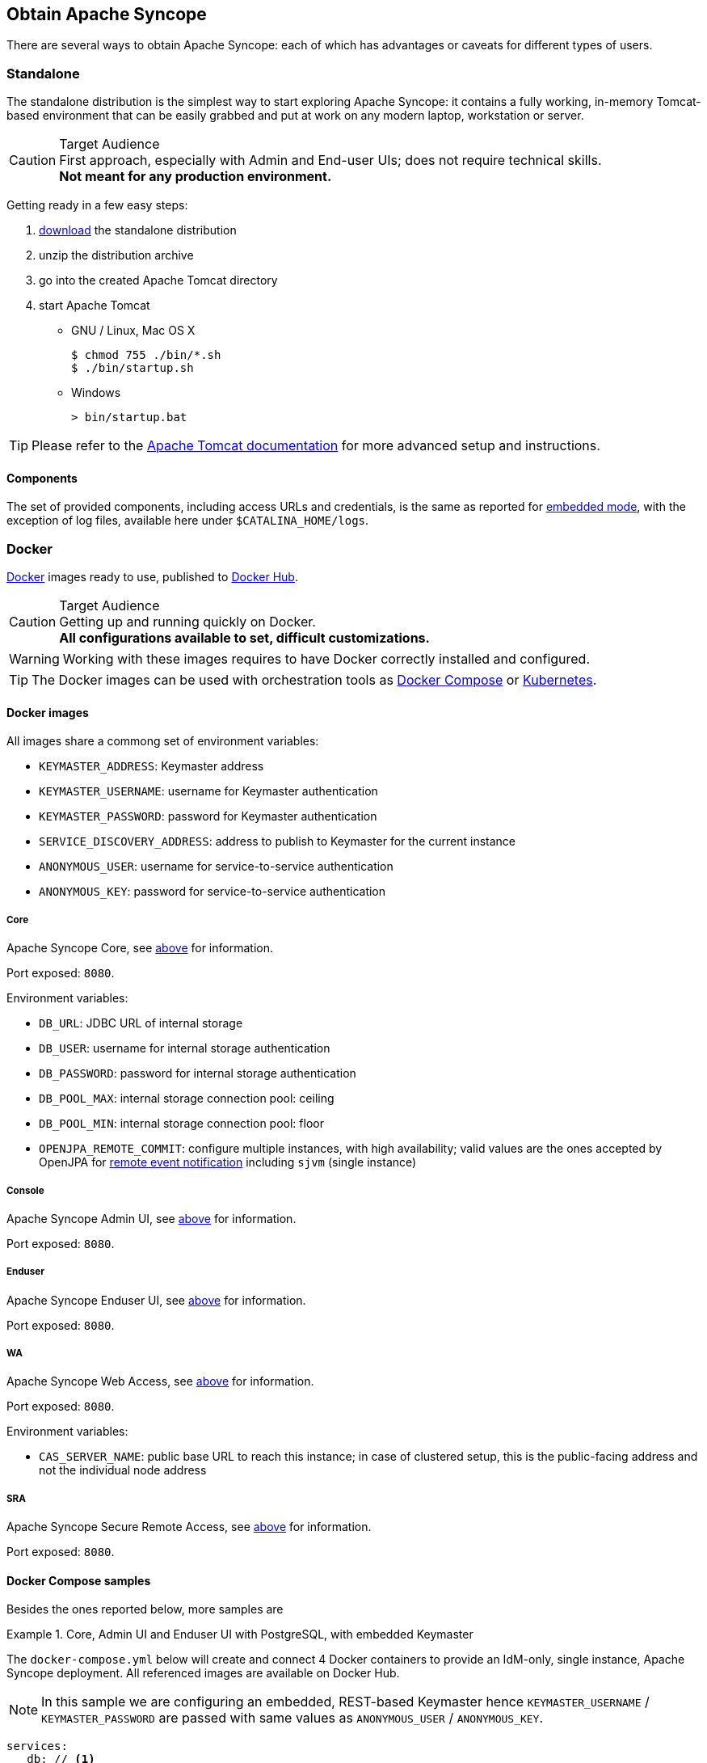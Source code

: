 //
// Licensed to the Apache Software Foundation (ASF) under one
// or more contributor license agreements.  See the NOTICE file
// distributed with this work for additional information
// regarding copyright ownership.  The ASF licenses this file
// to you under the Apache License, Version 2.0 (the
// "License"); you may not use this file except in compliance
// with the License.  You may obtain a copy of the License at
//
//   http://www.apache.org/licenses/LICENSE-2.0
//
// Unless required by applicable law or agreed to in writing,
// software distributed under the License is distributed on an
// "AS IS" BASIS, WITHOUT WARRANTIES OR CONDITIONS OF ANY
// KIND, either express or implied.  See the License for the
// specific language governing permissions and limitations
// under the License.
//

== Obtain Apache Syncope

There are several ways to obtain Apache Syncope: each of which has advantages or caveats for different types of users.

=== Standalone

The standalone distribution is the simplest way to start exploring Apache Syncope: it contains a fully working, in-memory
Tomcat-based environment that can be easily grabbed and put at work on any modern laptop, workstation or server. 

[CAUTION]
.Target Audience
First approach, especially with Admin and End-user UIs; does not require technical skills. +
*Not meant for any production environment.*

Getting ready in a few easy steps:

. https://syncope.apache.org/downloads[download^] the standalone distribution
. unzip the distribution archive
. go into the created Apache Tomcat directory
. start Apache Tomcat
* GNU / Linux, Mac OS X
+
[source,bash]
----
$ chmod 755 ./bin/*.sh
$ ./bin/startup.sh
----
+
* Windows
+
[source,dos]
----
> bin/startup.bat
----

[TIP]
Please refer to the https://tomcat.apache.org/tomcat-10.0-doc/[Apache Tomcat documentation^] for more advanced setup and 
instructions.

[[standalone-components]]
==== Components

The set of provided components, including access URLs and credentials, is the same as reported for 
<<paths-and-components,embedded mode>>, with the exception of log files, available here under `$CATALINA_HOME/logs`.

=== Docker

https://www.docker.com/[Docker^] images ready to use, published to https://hub.docker.com[Docker Hub^].

[CAUTION]
.Target Audience
Getting up and running quickly on Docker. +
*All configurations available to set, difficult customizations.*

[WARNING]
Working with these images requires to have Docker correctly installed and configured.

[TIP]
The Docker images can be used with orchestration tools as
https://docs.docker.com/compose/[Docker Compose^] or https://kubernetes.io/[Kubernetes^].

==== Docker images

All images share a commong set of environment variables:

* `KEYMASTER_ADDRESS`: Keymaster address
* `KEYMASTER_USERNAME`: username for Keymaster authentication
* `KEYMASTER_PASSWORD`: password for Keymaster authentication
* `SERVICE_DISCOVERY_ADDRESS`: address to publish to Keymaster for the current instance
* `ANONYMOUS_USER`: username for service-to-service authentication
* `ANONYMOUS_KEY`: password for service-to-service authentication

===== Core

Apache Syncope Core, see <<a-birds-eye-view-on-the-architecture,above>> for information.

Port exposed: `8080`.

Environment variables:

* `DB_URL`: JDBC URL of internal storage
* `DB_USER`: username for internal storage authentication
* `DB_PASSWORD`: password for internal storage authentication
* `DB_POOL_MAX`: internal storage connection pool: ceiling
* `DB_POOL_MIN`: internal storage connection pool: floor
* `OPENJPA_REMOTE_COMMIT`: configure multiple instances, with high availability; valid values are the ones accepted by
OpenJPA for
https://openjpa.apache.org/builds/4.0.1/apache-openjpa/docs/ref_guide_event.html[remote event notification^] including
`sjvm` (single instance)

===== Console

Apache Syncope Admin UI, see <<a-birds-eye-view-on-the-architecture,above>> for information.

Port exposed: `8080`.

===== Enduser

Apache Syncope Enduser UI, see <<a-birds-eye-view-on-the-architecture,above>> for information.

Port exposed: `8080`.

===== WA

Apache Syncope Web Access, see <<a-birds-eye-view-on-the-architecture,above>> for information.

Port exposed: `8080`.

Environment variables:

* `CAS_SERVER_NAME`: public base URL to reach this instance; in case of clustered setup, this is the public-facing
address and not the individual node address

===== SRA

Apache Syncope Secure Remote Access, see <<a-birds-eye-view-on-the-architecture,above>> for information.

Port exposed: `8080`.

==== Docker Compose samples

Besides the ones reported below, more samples are
ifeval::["{snapshotOrRelease}" == "release"]
https://github.com/apache/syncope/tree/syncope-{docVersion}/docker/src/main/resources/docker-compose[available^].
endif::[]
ifeval::["{snapshotOrRelease}" == "snapshot"]
https://github.com/apache/syncope/tree/master/docker/src/main/resources/docker-compose[available^].
endif::[]

.Core, Admin UI and Enduser UI with PostgreSQL, with embedded Keymaster
====
The `docker-compose.yml` below will create and connect 4 Docker containers to provide an IdM-only, single
instance, Apache Syncope deployment. All referenced images are available on Docker Hub.

[NOTE]
In this sample we are configuring an embedded, REST-based Keymaster hence `KEYMASTER_USERNAME` / `KEYMASTER_PASSWORD`
are passed with same values as `ANONYMOUS_USER` / `ANONYMOUS_KEY`.

[source,yaml,subs="verbatim,attributes"]
----
services:
   db: // <1>
     image: postgres:latest
     restart: always
     environment:
       POSTGRES_DB: syncope
       POSTGRES_USER: syncope
       POSTGRES_PASSWORD: syncope

   syncope: // <2>
     depends_on:
       - db
     image: apache/syncope:{docVersion}
     ports:
       - "18080:8080"
     restart: always
     environment:
       SPRING_PROFILES_ACTIVE: docker,postgresql,saml2
       DB_URL: jdbc:postgresql://db:5432/syncope?stringtype=unspecified
       DB_USER: syncope
       DB_PASSWORD: syncope
       DB_POOL_MAX: 20
       DB_POOL_MIN: 5
       OPENJPA_REMOTE_COMMIT: sjvm
       KEYMASTER_ADDRESS: http://localhost:8080/syncope/rest/keymaster
       KEYMASTER_USERNAME: ${ANONYMOUS_USER}
       KEYMASTER_PASSWORD: ${ANONYMOUS_KEY}
       SERVICE_DISCOVERY_ADDRESS: https://syncope:8080/syncope/rest/
       ANONYMOUS_USER: ${ANONYMOUS_USER}
       ANONYMOUS_KEY: ${ANONYMOUS_KEY}

   syncope-console: // <3>
     depends_on:
       - syncope
     image: apache/syncope-console:{docVersion}
     ports:
       - "28080:8080"
     restart: always
     environment:
       SPRING_PROFILES_ACTIVE: docker,saml2
       KEYMASTER_ADDRESS: https://syncope:8080/syncope/rest/keymaster
       KEYMASTER_USERNAME: ${ANONYMOUS_USER}
       KEYMASTER_PASSWORD: ${ANONYMOUS_KEY}
       SERVICE_DISCOVERY_ADDRESS: https://syncope-console:8080/syncope-console/
       ANONYMOUS_USER: ${ANONYMOUS_USER}
       ANONYMOUS_KEY: ${ANONYMOUS_KEY}

   syncope-enduser: // <4>
     depends_on:
       - syncope
     image: apache/syncope-enduser:{docVersion}
     ports:
       - "38080:8080"
     restart: always
     environment:
       SPRING_PROFILES_ACTIVE: docker,saml2
       KEYMASTER_ADDRESS: https://syncope:8080/syncope/rest/keymaster
       KEYMASTER_USERNAME: ${ANONYMOUS_USER}
       KEYMASTER_PASSWORD: ${ANONYMOUS_KEY}
       SERVICE_DISCOVERY_ADDRESS: https://syncope-enduser:8080/syncope-enduser/
       ANONYMOUS_USER: ${ANONYMOUS_USER}
       ANONYMOUS_KEY: ${ANONYMOUS_KEY}
----
<1> Database container for usage as internal storage, based on latest PostgreSQL image available
<2> Apache Syncope Core, single instance, port `18080` exposed
<3> Apache Syncope Admin UI, port `28080` exposed
<4> Apache Syncope Enduser UI, port `38080` exposed
====

.Full deployment (Core, Admin UI, Enduser UI, WA, SRA) on PostgreSQL, with Keymaster on Zookeeper
====
The `docker-compose.yml` below will create and connect 7 Docker containers to provide a full-fledged, single
instance, Apache Syncope deployment. All referenced images are available on Docker Hub.

[NOTE]
Zookeeper is configured without JAAS, hence empty `KEYMASTER_USERNAME` / `KEYMASTER_PASSWORD` are passed to other
containers.

[source,yaml,subs="verbatim,attributes"]
----
services:
   keymaster: // <1>
     image: zookeeper:latest
     restart: always

   db: // <2>
     image: postgres:latest
     restart: always
     environment:
       POSTGRES_DB: syncope
       POSTGRES_USER: syncope
       POSTGRES_PASSWORD: syncope

   syncope: // <3>
     depends_on:
       - db
       - keymaster
     image: apache/syncope:{docVersion}
     ports:
       - "18080:8080"
     restart: always
     environment:
       SPRING_PROFILES_ACTIVE: docker,postgresql,saml2
       DB_URL: jdbc:postgresql://db:5432/syncope?stringtype=unspecified
       DB_USER: syncope
       DB_PASSWORD: syncope
       DB_POOL_MAX: 20
       DB_POOL_MIN: 5
       OPENJPA_REMOTE_COMMIT: sjvm
       KEYMASTER_ADDRESS: keymaster:2181
       KEYMASTER_USERNAME: ${KEYMASTER_USERNAME:-}
       KEYMASTER_PASSWORD: ${KEYMASTER_PASSWORD:-}
       SERVICE_DISCOVERY_ADDRESS: https://syncope:8080/syncope/rest/
       ANONYMOUS_USER: ${ANONYMOUS_USER}
       ANONYMOUS_KEY: ${ANONYMOUS_KEY}

   syncope-console: // <4>
     depends_on:
       - syncope
       - keymaster
     image: apache/syncope-console:{docVersion}
     ports:
       - "28080:8080"
     restart: always
     environment:
       SPRING_PROFILES_ACTIVE: docker,saml2
       KEYMASTER_ADDRESS: keymaster:2181
       KEYMASTER_USERNAME: ${KEYMASTER_USERNAME:-}
       KEYMASTER_PASSWORD: ${KEYMASTER_PASSWORD:-}
       SERVICE_DISCOVERY_ADDRESS: https://syncope-console:8080/syncope-console/
       ANONYMOUS_USER: ${ANONYMOUS_USER}
       ANONYMOUS_KEY: ${ANONYMOUS_KEY}

   syncope-enduser: // <5>
     depends_on:
       - syncope
       - keymaster
     image: apache/syncope-enduser:{docVersion}
     ports:
       - "38080:8080"
     restart: always
     environment:
       SPRING_PROFILES_ACTIVE: docker,saml2
       KEYMASTER_ADDRESS: keymaster:2181
       KEYMASTER_USERNAME: ${KEYMASTER_USERNAME:-}
       KEYMASTER_PASSWORD: ${KEYMASTER_PASSWORD:-}
       SERVICE_DISCOVERY_ADDRESS: https://syncope-enduser:8080/syncope-enduser/
       ANONYMOUS_USER: ${ANONYMOUS_USER}
       ANONYMOUS_KEY: ${ANONYMOUS_KEY}

   syncope-wa: // <6>
     depends_on:
       - syncope
       - keymaster
     image: apache/syncope-wa:{docVersion}
     ports:
       - "48080:8080"
     restart: always
     environment:
       SPRING_PROFILES_ACTIVE: docker,saml2
       KEYMASTER_ADDRESS: keymaster:2181
       KEYMASTER_USERNAME: ${KEYMASTER_USERNAME:-}
       KEYMASTER_PASSWORD: ${KEYMASTER_PASSWORD:-}
       SERVICE_DISCOVERY_ADDRESS: https://syncope-wa:8080/syncope-wa/
       CAS_SERVER_NAME: http://localhost:48080
       ANONYMOUS_USER: ${ANONYMOUS_USER}
       ANONYMOUS_KEY: ${ANONYMOUS_KEY}

   syncope-sra: // <7>
     depends_on:
       - syncope
       - keymaster
     image: apache/syncope-sra:{docVersion}
     ports:
       - "58080:8080"
     restart: always
     environment:
       SPRING_PROFILES_ACTIVE: docker,saml2
       KEYMASTER_ADDRESS: keymaster:2181
       KEYMASTER_USERNAME: ${KEYMASTER_USERNAME:-}
       KEYMASTER_PASSWORD: ${KEYMASTER_PASSWORD:-}
       SERVICE_DISCOVERY_ADDRESS: https://syncope-sra:8080/
       ANONYMOUS_USER: ${ANONYMOUS_USER}
       ANONYMOUS_KEY: ${ANONYMOUS_KEY}
----
<1> Apache Syncope Keymaster, based on https://zookeeper.apache.org/[Apache Zookeeper^]
<2> Database container for usage as internal storage, based on latest PostgreSQL image available
<3> Apache Syncope Core, single instance, port `18080` exposed
<4> Apache Syncope Admin UI, port `28080` exposed
<5> Apache Syncope Enduser UI, port `38080` exposed
<6> Apache Syncope WA, port `48080` exposed
<7> Apache Syncope SRA, port `58080` exposed
====

===== How to start the containers

. Save the example file locally.
. Download and start the containers:
+
[source,bash,subs="verbatim,attributes"]
----
$ SYNCOPE_VERSION={docVersion} \
ANONYMOUS_USER=anonymous \
ANONYMOUS_KEY=anonymousKey \
KEYMASTER_USERNAME=anonymous \
KEYMASTER_PASSWORD=anonymousKey \
docker compose -f /path/to/docker-compose.yml up
----

The following services will be available:

[cols="1,2"]
|===

| REST API reference
| http://localhost:18080/syncope/

| Admin UI
| http://localhost:28080/syncope-console/ +
Credentials: `admin` / `password`

| End-user UI
| http://localhost:38080/syncope-enduser/

| WA (only with Example 2)
| http://localhost:48080/syncope-wa/

| SRA (only with Example 2)
| http://localhost:58080/

|===

==== Kubernetes sample

A set of example https://www.helm.sh/[Helm^] charts is
ifeval::["{snapshotOrRelease}" == "release"]
https://github.com/apache/syncope/tree/syncope-{docVersion}/docker/src/main/resources/kubernetes[available^],
endif::[]
ifeval::["{snapshotOrRelease}" == "snapshot"]
https://github.com/apache/syncope/tree/master/docker/src/main/resources/kubernetes[available^],
endif::[]
that can be used to install Apache Syncope directly in Kubernetes.

Some assumptions are made:

* a working Kubernetes Cluster to install into - if not available, follow this
https://kubernetes.io/docs/setup/[tutorial^]
[NOTE]
Any other cloud provider or local install (e.g. AWS, Minikube, OpenShift) can be used

* Helm installed - follow these https://docs.helm.sh/using_helm/[instructions^] if you don't

* allow for https://kubernetes.io/docs/concepts/storage/dynamic-provisioning/[dynamic provisioning^] of persistent
volumes - otherwise you will need to manually create the volume

The install process is broken into two separate Helm charts; this is due to the fact that Apache Syncope doesn't startup
properly if the database used as internal storage is not fully initialized yet:

* `postgres` chart; this will install the PostgreSQL database and configure a persistent volume and persistent volume
claim to store the data
* `syncope` chart; this is the actual Apache Syncope install, which will deploy three separate pods
(Core, Console, and Enduser)

image::SyncopeLayoutInK8s.png[]

The installation steps are:

. Open a terminal and navigate to the `kubernetes`
ifeval::["{snapshotOrRelease}" == "release"]
https://github.com/apache/syncope/tree/syncope-{docVersion}/docker/src/main/resources/kubernetes[folder^],
endif::[]
ifeval::["{snapshotOrRelease}" == "snapshot"]
https://github.com/apache/syncope/tree/master/docker/src/main/resources/kubernetes[folder^],
endif::[]
wherever you downloaded it

. Set your actual values in `postgres/values.yaml`

. Install PostgreSQL
+
[source,bash]
----
helm install postgres --name postgres --namespace <YOUR_NAMESPACE> -f postgres/values.yaml
----
+
Wait until PostgreSQL is initialized (watch logs for confirmation)

. Set your actual values in `syncope/values.yaml`

. Install Apache Syncope
+
[source,bash]
----
helm install syncope --name syncope --namespace <YOUR_NAMESPACE> -f syncope/values.yaml
----

=== Maven Project

This is the *preferred method* for working with Apache Syncope, giving access to the whole set of customization
and extension capabilities.

[CAUTION]
.Target Audience
Provides access to the full capabilities of Apache Syncope, and almost all extensions that are possible. +
*Requires Apache Maven (and potentially https://en.wikipedia.org/wiki/DevOps[DevOps^]) skills.*

[[maven-prerequisites]]
==== Prerequisites

 . http://maven.apache.org/[Apache Maven^] (version 3.9.5 or higher) installed
 . Some basic knowledge about Maven
 . Some basic knowledge about http://maven.apache.org/guides/introduction/introduction-to-archetypes.html[Maven archetypes^].

==== Create project

Maven archetypes are templates of projects. Maven can generate a new project from such a template. 
In the folder in which the new project folder should be created, type the command shown below. 
On Windows, run the command on a single line and leave out the line continuation characters ('\').

ifeval::["{snapshotOrRelease}" == "release"]

[subs="verbatim,attributes"]
----
$ mvn archetype:generate \
    -DarchetypeGroupId=org.apache.syncope \
    -DarchetypeArtifactId=syncope-archetype \
    -DarchetypeRepository=https://repo1.maven.org/maven2 \
    -DarchetypeVersion={docVersion}
----

endif::[]

ifeval::["{snapshotOrRelease}" == "snapshot"]

[subs="verbatim,attributes"]
----
$ mvn org.apache.maven.plugins:maven-archetype-plugin:2.4:generate \
    -DarchetypeGroupId=org.apache.syncope \
    -DarchetypeArtifactId=syncope-archetype \
    -DarchetypeRepository=https://repository.apache.org/content/repositories/snapshots \
    -DarchetypeVersion={docVersion}
----

[WARNING]
====
Once the Maven project is generated, add the following right before `</project>` in the root `pom.xml` of the 
generated project:

[source,xml]
----
<repositories>
  <repository>
    <id>apache.snapshots</id>
    <url>https://repository.apache.org/content/repositories/snapshots/</url>
    <snapshots>
      <enabled>true</enabled>
    </snapshots>
  </repository>
</repositories>
----
====

endif::[]

The archetype is configured with default values for all required properties; if you want to customize any of these 
property values, type 'n' when prompted for confirmation.

You will be asked for:

groupId::
    something like 'com.mycompany'
artifactId::
    something like 'myproject'
version number::
    You can use the default; it is good practice to have 'SNAPSHOT' in the version number during development and the 
maven release plugin makes use of that string. But ensure to comply with the desired numbering scheme for your project.
package name::
    The java package name. A folder structure according to this name will be generated automatically; by default, equal 
to the groupId.
secretKey::
    Provide any pseudo-random string here that will be used in the generated project for AES ciphering.
anonymousKey:: 
    Provide any pseudo-random string here that will be used as an authentication key for anonymous requests.

Maven will create a project for you (in a newly created directory named after the value of the `artifactId` property 
specified above) containing seven modules: `common`, `core`, `console`, `enduser`, `wa`, `sra` and `fit`.

You are now able to perform the first build via

[source,bash]
$ mvn clean install

After downloading all of the needed dependencies, the following artifacts will be produced:

. `core/target/syncope.war`
. `console/target/syncope-console.war`
. `enduser/target/syncope-enduser.war`
. `wa/target/syncope-wa.war`
. `sra/target/syncope-sra.jar`

If no failures are encountered, your basic Apache Syncope project is now ready to go.

[NOTE]
====
Before actual deployment as executable or onto a Jakarta EE container, you need to further check the **Customization**
chapter of the
ifeval::["{backend}" == "html5"]
https://syncope.apache.org/docs/4.0/reference-guide.html[Apache Syncope Reference Guide.]
endif::[]
ifeval::["{backend}" == "pdf"]
https://syncope.apache.org/docs/4.0/reference-guide.pdf[Apache Syncope Reference Guide.]
endif::[]
====

==== Embedded Mode

Every Apache Syncope project has the ability to run a full-blown in-memory environment, particularly useful either when
evaluating the product and during the development phase of an IdM solution.

[WARNING]
====
Don't forget that this environment is completely in-memory: this means that every time Maven is stopped, all changes 
made are lost.
====

From the top-level directory of your project, execute:

[source,bash]
$ mvn -P all clean install

[WARNING]
====
The switch `-P all` is used here in order to build with all extensions available, with paths and settings
configured for the embedded mode.

When building for production, instead, it is recommended to check the **Customization** chapter of
the
ifeval::["{backend}" == "html5"]
https://syncope.apache.org/docs/4.0/reference-guide.html[Apache Syncope Reference Guide.]
endif::[]
ifeval::["{backend}" == "pdf"]
https://syncope.apache.org/docs/4.0/reference-guide.pdf[Apache Syncope Reference Guide.]
endif::[]
====

then, from the `fit` subdirectory, execute:

[source,bash]
$ mvn -P embedded,all

===== Paths and Components

[WARNING]
While accessing some of the URLs below, your browser will warn that the presented TLS certificate is invalid: it is safe
to just ignore the message, take the risk and discover how deep does the rabbit hole go. Not for production, of course.

[cols="1,2"]
|===

| Log files
| Available under `core/target/log`, `console/target/log`, `enduser/target/log`, `wa/target/log` and `sra/target/log`

| ConnId bundles
| Available under `core/target/bundles`

| REST API reference
| https://localhost:9443/syncope/

| Admini UI
| https://localhost:9443/syncope-console/ +
Credentials: `admin` / `password`

| End-user UI
| https://localhost:9443/syncope-enduser/

| WA
| https://localhost:9443/syncope-wa/

| SRA
| http://localhost:8080/

| Internal storage
| `jdbc:postgresql://localhost:5432/syncope?stringtype=unspecified` +
Credentials: `syncope` / `syncope`

| External resource: LDAP
| An embedded instance is available. +
You can configure any LDAP client (such as http://jxplorer.org/[JXplorer^], for example) with the following information: +
 +
 host: `localhost` +
 port: `1389` +
 base DN: `o=isp` +
 bind DN: `uid=admin,ou=system` +
 bind password: `secret`

| External resource: SOAP and REST
| Example SOAP and REST services are available at https://localhost:9443/syncope-fit-build-tools/cxf/

| External resource: database
| http://www.h2database.com/[H2^] TCP database is available. +
 +
 A SQL web interface is available at http://localhost:9082/ +
 +
 Choose configuration 'Generic H2 (Server)' +
 Insert `jdbc:h2:tcp://localhost:9092/mem:testdb` as JDBC URL +
 Set `sa` as password +
 Click 'Connect' button

| External resource: Apache Kafka
| Broker listening at localhost:19092

|===

==== Docker Mode

It is possible to build and run projects generated from Maven archetype by configuring and extending the published
<<docker-images>>.

From the top-level directory of your project, execute:

[source,bash]
$ mvn -P docker,all clean install

then, from the `fit` subdirectory, execute:

[source,bash]
$ mvn -P docker

[TIP]
The settings shown in `fit/pom.xml` under the `docker` profile can be taken as reference to orchestrate actual
deployments.

===== Paths and Components

[WARNING]
While accessing some of the URLs below, your browser will warn that the presented TLS certificate is invalid: it is safe
to just ignore the message, take the risk and discover how deep does the rabbit hole go. Not for production, of course.

[NOTE]
====
The hostnames below, e.g.

. `syncope`
. `syncope-console`
. `syncope-enduser`
. `syncope-sra`

are to be manually resolved to their respective local IP addresses in use by your current deployment.

For example:

[source,bash]
----
 $ docker inspect -f \
  '{{range .NetworkSettings.Networks}}{{.IPAddress}}{{end}}' \
  syncope
----

will return the actual IP address assigned to the `syncope` container.
====

The following services will be available:

[cols="1,2"]
|===

| REST API reference
| http://syncope:8080/syncope/

| Admin UI
| http://syncope-console:8080/syncope-console/ +
Credentials: `admin` / `password`

| End-user UI
| http://syncope-enduser:8080/syncope-enduser/

| WA
| https://localhost:9443/syncope-wa/

| SRA
| http://syncope-sra:8080/

|===
